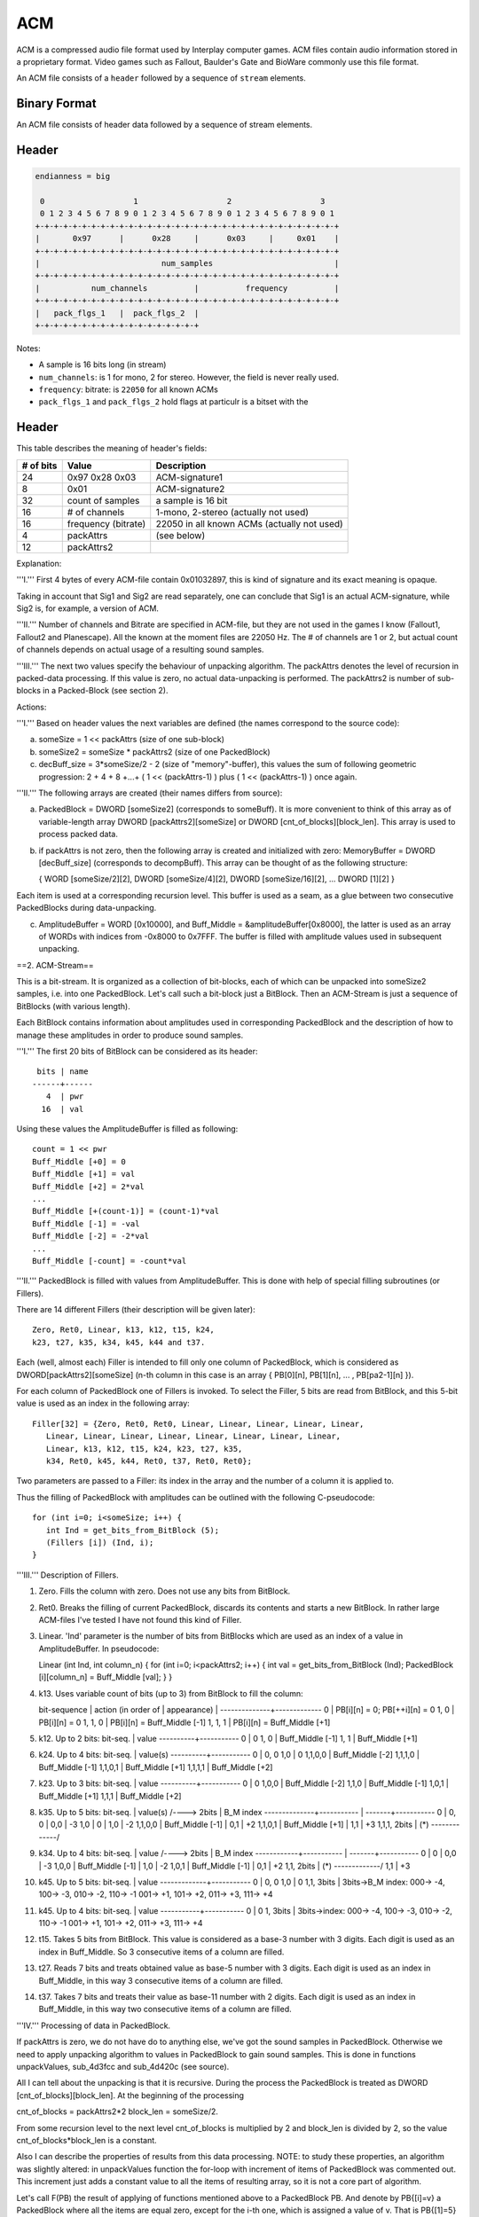 ---
ACM
---

ACM is a compressed audio file format used by Interplay computer
games. ACM files contain audio information stored in a proprietary
format. Video games such as Fallout, Baulder's Gate and BioWare
commonly use this file format.

An ACM file consists of a ``header`` followed by a sequence of
``stream`` elements.


~~~~~~~~~~~~~
Binary Format
~~~~~~~~~~~~~

An ACM file consists of header data followed by a sequence of stream
elements.

~~~~~~
Header
~~~~~~

.. code:: text

    endianness = big

     0                   1                   2                   3
     0 1 2 3 4 5 6 7 8 9 0 1 2 3 4 5 6 7 8 9 0 1 2 3 4 5 6 7 8 9 0 1
    +-+-+-+-+-+-+-+-+-+-+-+-+-+-+-+-+-+-+-+-+-+-+-+-+-+-+-+-+-+-+-+-+
    |       0x97      |      0x28     |      0x03     |     0x01    |
    +-+-+-+-+-+-+-+-+-+-+-+-+-+-+-+-+-+-+-+-+-+-+-+-+-+-+-+-+-+-+-+-+
    |                          num_samples                          |
    +-+-+-+-+-+-+-+-+-+-+-+-+-+-+-+-+-+-+-+-+-+-+-+-+-+-+-+-+-+-+-+-+
    |           num_channels          |          frequency          |
    +-+-+-+-+-+-+-+-+-+-+-+-+-+-+-+-+-+-+-+-+-+-+-+-+-+-+-+-+-+-+-+-+
    |   pack_flgs_1   |  pack_flgs_2  |
    +-+-+-+-+-+-+-+-+-+-+-+-+-+-+-+-+-+

Notes:

- A sample is 16 bits long (in stream)
- ``num_channels``: is 1 for mono, 2 for stereo. However, the field is never really used.
- ``frequency``: bitrate: is ``22050`` for all known ACMs
- ``pack_flgs_1`` and ``pack_flgs_2`` hold flags at particulr is a
  bitset with the


~~~~~~
Header
~~~~~~

This table describes the meaning of header's fields:

+-------------+-----------------------+-----------------------------------------------+
| # of bits   | Value                 | Description                                   |
+=============+=======================+===============================================+
| 24          | 0x97 0x28 0x03        | ACM-signature1                                |
+-------------+-----------------------+-----------------------------------------------+
| 8           | 0x01                  | ACM-signature2                                |
+-------------+-----------------------+-----------------------------------------------+
| 32          | count of samples      | a sample is 16 bit                            |
+-------------+-----------------------+-----------------------------------------------+
| 16          | # of channels         | 1-mono, 2-stereo (actually not used)          |
+-------------+-----------------------+-----------------------------------------------+
| 16          | frequency (bitrate)   | 22050 in all known ACMs (actually not used)   |
+-------------+-----------------------+-----------------------------------------------+
| 4           | packAttrs             | (see below)                                   |
+-------------+-----------------------+-----------------------------------------------+
| 12          | packAttrs2            |                                               |
+-------------+-----------------------+-----------------------------------------------+

Explanation:

'''I.''' First 4 bytes of every ACM-file contain 0x01032897, this is
kind of signature and its exact meaning is opaque.

Taking in account that Sig1 and Sig2 are read separately, one can
conclude that Sig1 is an actual ACM-signature, while Sig2 is, for
example, a version of ACM.

'''II.''' Number of channels and Bitrate are specified in ACM-file, but
they are not used in the games I know (Fallout1, Fallout2 and
Planescape). All the known at the moment files are 22050 Hz. The # of
channels are 1 or 2, but actual count of channels depends on actual
usage of a resulting sound samples.

'''III.''' The next two values specify the behaviour of unpacking
algorithm. The packAttrs denotes the level of recursion in packed-data
processing. If this value is zero, no actual data-unpacking is
performed. The packAttrs2 is number of sub-blocks in a Packed-Block (see
section 2).

Actions:

'''I.''' Based on header values the next variables are defined (the
names correspond to the source code):

a) someSize = 1 << packAttrs (size of one sub-block)

b) someSize2 = someSize \* packAttrs2 (size of one PackedBlock)

c) decBuff\_size = 3\*someSize/2 - 2 (size of "memory"-buffer), this
   values the sum of following geometric progression: 2 + 4 + 8 +...+ (
   1 << (packAttrs-1) ) plus ( 1 << (packAttrs-1) ) once again.

'''II.''' The following arrays are created (their names differs from
source):

a) PackedBlock = DWORD [someSize2] (corresponds to someBuff). It is more
   convenient to think of this array as of variable-length array DWORD
   [packAttrs2][someSize] or DWORD [cnt\_of\_blocks][block\_len]. This
   array is used to process packed data.

b) if packAttrs is not zero, then the following array is created and
   initialized with zero: MemoryBuffer = DWORD [decBuff\_size]
   (corresponds to decompBuff). This array can be thought of as the
   following structure:

   { WORD [someSize/2][2], DWORD [someSize/4][2], DWORD
   [someSize/16][2], ... DWORD [1][2] }

Each item is used at a corresponding recursion level. This buffer is
used as a seam, as a glue between two consecutive PackedBlocks during
data-unpacking.

c) AmplitudeBuffer = WORD [0x10000], and Buff\_Middle =
   &amplitudeBuffer[0x8000], the latter is used as an array of WORDs
   with indices from -0x8000 to 0x7FFF. The buffer is filled with
   amplitude values used in subsequent unpacking.

==2. ACM-Stream==

This is a bit-stream. It is organized as a collection of bit-blocks,
each of which can be unpacked into someSize2 samples, i.e. into one
PackedBlock. Let's call such a bit-block just a BitBlock. Then an
ACM-Stream is just a sequence of BitBlocks (with various length).

Each BitBlock contains information about amplitudes used in
corresponding PackedBlock and the description of how to manage these
amplitudes in order to produce sound samples.

'''I.''' The first 20 bits of BitBlock can be considered as its header:

::

      bits | name
     ------+------
        4  | pwr
       16  | val

Using these values the AmplitudeBuffer is filled as following:

::

      count = 1 << pwr
      Buff_Middle [+0] = 0
      Buff_Middle [+1] = val
      Buff_Middle [+2] = 2*val
      ...
      Buff_Middle [+(count-1)] = (count-1)*val
      Buff_Middle [-1] = -val
      Buff_Middle [-2] = -2*val
      ...
      Buff_Middle [-count] = -count*val

'''II.''' PackedBlock is filled with values from AmplitudeBuffer. This
is done with help of special filling subroutines (or Fillers).

There are 14 different Fillers (their description will be given later):

::

      Zero, Ret0, Linear, k13, k12, t15, k24,
      k23, t27, k35, k34, k45, k44 and t37.

Each (well, almost each) Filler is intended to fill only one column of
PackedBlock, which is considered as DWORD[packAttrs2][someSize] (n-th
column in this case is an array { PB[0][n], PB[1][n], ... , PB[pa2-1][n]
}).

For each column of PackedBlock one of Fillers is invoked. To select the
Filler, 5 bits are read from BitBlock, and this 5-bit value is used as
an index in the following array:

::

      Filler[32] = {Zero, Ret0, Ret0, Linear, Linear, Linear, Linear, Linear,
         Linear, Linear, Linear, Linear, Linear, Linear, Linear, Linear,
         Linear, k13, k12, t15, k24, k23, t27, k35,
         k34, Ret0, k45, k44, Ret0, t37, Ret0, Ret0};

Two parameters are passed to a Filler: its index in the array and the
number of a column it is applied to.

Thus the filling of PackedBlock with amplitudes can be outlined with the
following C-pseudocode:

::

      for (int i=0; i<someSize; i++) {
         int Ind = get_bits_from_BitBlock (5);
         (Fillers [i]) (Ind, i);
      }

'''III.''' Description of Fillers.

1)  Zero. Fills the column with zero. Does not use any bits from
    BitBlock.

2)  Ret0. Breaks the filling of current PackedBlock, discards its
    contents and starts a new BitBlock. In rather large ACM-files I've
    tested I have not found this kind of Filler.

3)  Linear. 'Ind' parameter is the number of bits from BitBlocks which
    are used as an index of a value in AmplitudeBuffer. In pseudocode:

    Linear (int Ind, int column\_n) { for (int i=0; i<packAttrs2; i++) {
    int val = get\_bits\_from\_BitBlock (Ind); PackedBlock
    [i][column\_n] = Buff\_Middle [val]; } }

4)  k13. Uses variable count of bits (up to 3) from BitBlock to fill the
    column:

    bit-sequence \| action (in order of \| appearance) \|
    --------------+------------- 0 \| PB[i][n] = 0; PB[++i][n] = 0 1, 0
    \| PB[i][n] = 0 1, 1, 0 \| PB[i][n] = Buff\_Middle [-1] 1, 1, 1 \|
    PB[i][n] = Buff\_Middle [+1]

5)  k12. Up to 2 bits: bit-seq. \| value ----------+----------- 0 \| 0
    1, 0 \| Buff\_Middle [-1] 1, 1 \| Buff\_Middle [+1]

6)  k24. Up to 4 bits: bit-seq. \| value(s) ----------+----------- 0 \|
    0, 0 1,0 \| 0 1,1,0,0 \| Buff\_Middle [-2] 1,1,1,0 \| Buff\_Middle
    [-1] 1,1,0,1 \| Buff\_Middle [+1] 1,1,1,1 \| Buff\_Middle [+2]

7)  k23. Up to 3 bits: bit-seq. \| value ----------+----------- 0 \| 0
    1,0,0 \| Buff\_Middle [-2] 1,1,0 \| Buff\_Middle [-1] 1,0,1 \|
    Buff\_Middle [+1] 1,1,1 \| Buff\_Middle [+2]

8)  k35. Up to 5 bits: bit-seq. \| value(s) /----> 2bits \| B\_M index
    --------------+----------- \| -------+----------- 0 \| 0, 0 \| 0,0
    \| -3 1,0 \| 0 \| 1,0 \| -2 1,1,0,0 \| Buff\_Middle [-1] \| 0,1 \|
    +2 1,1,0,1 \| Buff\_Middle [+1] \| 1,1 \| +3 1,1,1, 2bits \| (\*)
    -------------/

9)  k34. Up to 4 bits: bit-seq. \| value /----> 2bits \| B\_M index
    ------------+----------- \| -------+----------- 0 \| 0 \| 0,0 \| -3
    1,0,0 \| Buff\_Middle [-1] \| 1,0 \| -2 1,0,1 \| Buff\_Middle [-1]
    \| 0,1 \| +2 1,1, 2bits \| (\*) -------------/ 1,1 \| +3

10) k45. Up to 5 bits: bit-seq. \| value -------------+----------- 0 \|
    0, 0 1,0 \| 0 1,1, 3bits \| 3bits->B\_M index: 000-> -4, 100-> -3,
    010-> -2, 110-> -1 001-> +1, 101-> +2, 011-> +3, 111-> +4

11) k45. Up to 4 bits: bit-seq. \| value -----------+----------- 0 \| 0
    1, 3bits \| 3bits->index: 000-> -4, 100-> -3, 010-> -2, 110-> -1
    001-> +1, 101-> +2, 011-> +3, 111-> +4

12) t15. Takes 5 bits from BitBlock. This value is considered as a
    base-3 number with 3 digits. Each digit is used as an index in
    Buff\_Middle. So 3 consecutive items of a column are filled.

13) t27. Reads 7 bits and treats obtained value as base-5 number with 3
    digits. Each digit is used as an index in Buff\_Middle, in this way
    3 consecutive items of a column are filled.

14) t37. Takes 7 bits and treats their value as base-11 number with 2
    digits. Each digit is used as an index in Buff\_Middle, in this way
    two consecutive items of a column are filled.

'''IV.''' Processing of data in PackedBlock.

If packAttrs is zero, we do not have do to anything else, we've got the
sound samples in PackedBlock. Otherwise we need to apply unpacking
algorithm to values in PackedBlock to gain sound samples. This is done
in functions unpackValues, sub\_4d3fcc and sub\_4d420c (see source).

All I can tell about the unpacking is that it is recursive. During the
process the PackedBlock is treated as DWORD
[cnt\_of\_blocks][block\_len]. At the beginning of the processing

cnt\_of\_blocks = packAttrs2\*2 block\_len = someSize/2.

From some recursion level to the next level cnt\_of\_blocks is
multiplied by 2 and block\_len is divided by 2, so the value
cnt\_of\_blocks\*block\_len is a constant.

Also I can describe the properties of results from this data processing.
NOTE: to study these properties, an algorithm was slightly altered: in
unpackValues function the for-loop with increment of items of
PackedBlock was commented out. This increment just adds a constant value
to all the items of resulting array, so it is not a core part of
algorithm.

Let's call F(PB) the result of applying of functions mentioned above to
a PackedBlock PB. And denote by PB{[i]=v} a PackedBlock where all the
items are equal zero, except for the i-th one, which is assigned a value
of v. That is PB{[1]=5} symbolizes the array {0,5,0,...,0}.

The following properties of F can be observed:

1) Compact support. F (PB{[i]=v}) is zero everywhere, except for items
   from i to i+2\*someSize-1.
2) Periodicity with period someSize. F (PB{[i]=v}) and F
   (PB{i+someSize}=v) differ only in the way, that the latter one is
   shifted by someSize.
3) Linearity. F (PB{[i]=a, [j]=b}) = a\ *F (PB{[i]=1}) + b*\ F
   (PB{[j]=1}).
4) Almost orthogonality (a strange one). Let's denote f\_i = F
   (PB{[i]=1}), where i=0..someSize-1. w\_i = F (PB{ [i]=1,
   [i+someSize]=1, [i+2\*someSize]=1, ... } ), shifted to the left by
   (2\*someSize) items (that is we simply discard first items). And
   group their indices in the following way: g0 = {0} g1 = {1} g2 = {2,
   3} g3 = {4, 5, 6, 7} ... g\_packAttrs = { ..., (someSize-1) } Then
   any two vectors w\_i and f\_j are orthogonal (in sense of inner
   product) if their indices belong to different groups.

Moreover, w\_i and f\_j belonging to the same group are orthogonal if i
and j are of different parity (I am not sure of this term; what I mean
to say is that one of them is even while the another is odd). May be
w\_i can be treated as test-functions for presence of f\_j in a signal.

By Abel, Found in [[TeamX]]'s
[http://www.teamx.ru/eng/files/docs/index.shtml offline
docs][[Category:Fallout and Fallout 2 file formats]]
